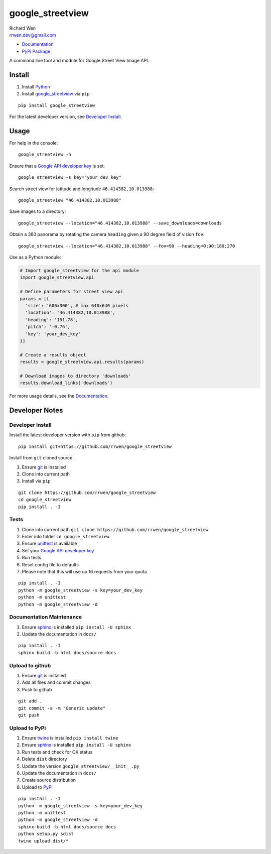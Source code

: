 google_streetview
=================

| Richard Wen
| rrwen.dev@gmail.com

* `Documentation <https://rrwen.github.io/google_streetview>`_
* `PyPi Package <https://pypi.python.org/pypi/google_streetview>`_

A command line tool and module for Google Street View Image API.

.. image:: https://badge.fury.io/py/google-streetview.svg
    :target: https://badge.fury.io/py/google-streetview
.. image:: https://img.shields.io/github/issues/rrwen/google_streetview.svg
    :target: https://github.com/rrwen/google_streetview/issues
.. image:: https://img.shields.io/github/forks/rrwen/google_streetview.svg
    :target: https://github.com/rrwen/google_streetview/network
.. image:: https://img.shields.io/github/stars/rrwen/google_streetview.svg
    :target: https://github.com/rrwen/google_streetview/stargazers
.. image:: https://img.shields.io/badge/license-MIT-blue.svg
    :target: https://raw.githubusercontent.com/rrwen/google_streetview/master/LICENSE
.. image:: https://travis-ci.org/rrwen/google_streetview.svg?branch=master
    :target: https://travis-ci.org/rrwen/google_streetview
.. image:: https://img.shields.io/twitter/url/https/github.com/rrwen/google_streetview.svg?style=social
    :target: https://twitter.com/intent/tweet?text=%23python%20tool%20for%20%23GoogleStreetView%20Image%20API:%20https/github.com/rrwen/google_streetview

Install
-------

1. Install `Python <https://www.python.org/downloads/>`_
2. Install `google_streetview <https://pypi.python.org/pypi/google-streetview>`_ via ``pip``

::
  
  pip install google_streetview
  
For the latest developer version, see `Developer Install`_.
  
Usage
-----

For help in the console::
  
  google_streetview -h
  
Ensure that a `Google API developer key <https://developers.google.com/api-client-library/python/auth/api-keys>`_ is set::

  google_streetview -s key="your_dev_key"

Search street view for latitude and longitude ``46.414382,10.013988``::
  
  google_streetview "46.414382,10.013988"
  
Save images to a directory::

  google_streetview --location="46.414382,10.013988" --save_downloads=downloads
  
Obtain a 360 panorama by rotating the camera ``heading`` given a 90 degree field of vision ``fov``::

  google_streetview --location="46.414382,10.013988" --fov=90 --heading=0;90;180;270
  
Use as a Python module:

.. code-block:: python

  # Import google_streetview for the api module
  import google_streetview.api
  
  # Define parameters for street view api
  params = [{
    'size': '600x300', # max 640x640 pixels
    'location': '46.414382,10.013988',
    'heading': '151.78',
    'pitch': '-0.76',
    'key': 'your_dev_key'
  }]
  
  # Create a results object
  results = google_streetview.api.results(params)
  
  # Download images to directory 'downloads'
  results.download_links('downloads')
  
For more usage details, see the `Documentation <https://rrwen.github.io/google_streetview>`_.

Developer Notes
---------------

Developer Install
*****************

Install the latest developer version with ``pip`` from github::
  
  pip install git+https://github.com/rrwen/google_streetview
  
Install from ``git`` cloned source:

1. Ensure `git <https://git-scm.com/>`_ is installed
2. Clone into current path
3. Install via ``pip``

::

  git clone https://github.com/rrwen/google_streetview
  cd google_streetview
  pip install . -I
  
Tests
*****

1. Clone into current path ``git clone https://github.com/rrwen/google_streetview``
2. Enter into folder ``cd google_streetview``
3. Ensure `unittest <https://docs.python.org/2.7/library/unittest.html>`_ is available
4. Set your `Google API developer key <https://developers.google.com/api-client-library/python/auth/api-keys>`_
5. Run tests
6. Reset config file to defaults
7. Please note that this will use up 16 requests from your quota

::
  
  pip install . -I
  python -m google_streetview -s key=your_dev_key
  python -m unittest
  python -m google_streetview -d

Documentation Maintenance
*************************

1. Ensure `sphinx <https://github.com/sphinx-doc/sphinx/>`_ is installed ``pip install -U sphinx``
2. Update the documentation in ``docs/``

::
  
  pip install . -I
  sphinx-build -b html docs/source docs

Upload to github
****************

1. Ensure `git <https://git-scm.com/>`_ is installed
2. Add all files and commit changes
3. Push to github

::
  
  git add .
  git commit -a -m "Generic update"
  git push
  
Upload to PyPi
**************

1. Ensure `twine <https://pypi.python.org/pypi/twine>`_ is installed ``pip install twine``
2. Ensure `sphinx <https://github.com/sphinx-doc/sphinx/>`_ is installed ``pip install -U sphinx``
3. Run tests and check for OK status
4. Delete ``dist`` directory
5. Update the version ``google_streetview/__init__.py``
6. Update the documentation in ``docs/``
7. Create source distribution
8. Upload to `PyPi <https://pypi.python.org/pypi>`_

::
  
  pip install . -I
  python -m google_streetview -s key=your_dev_key
  python -m unittest
  python -m google_streetview -d
  sphinx-build -b html docs/source docs
  python setup.py sdist
  twine upload dist/*
  
